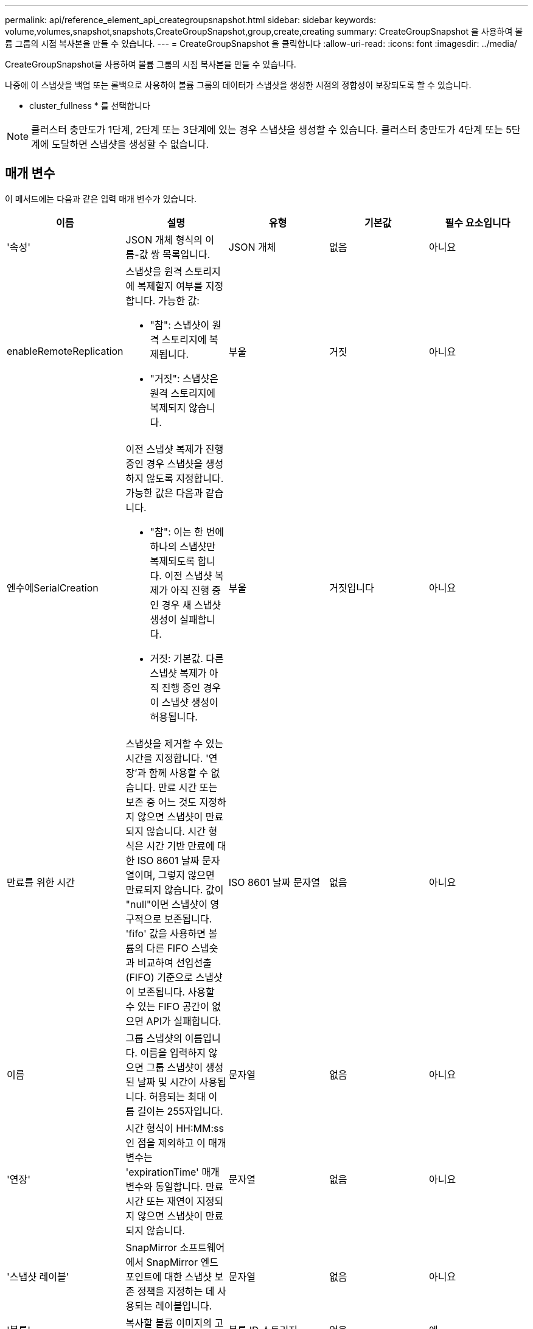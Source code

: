 ---
permalink: api/reference_element_api_creategroupsnapshot.html 
sidebar: sidebar 
keywords: volume,volumes,snapshot,snapshots,CreateGroupSnapshot,group,create,creating 
summary: CreateGroupSnapshot 을 사용하여 볼륨 그룹의 시점 복사본을 만들 수 있습니다. 
---
= CreateGroupSnapshot 을 클릭합니다
:allow-uri-read: 
:icons: font
:imagesdir: ../media/


[role="lead"]
CreateGroupSnapshot을 사용하여 볼륨 그룹의 시점 복사본을 만들 수 있습니다.

나중에 이 스냅샷을 백업 또는 롤백으로 사용하여 볼륨 그룹의 데이터가 스냅샷을 생성한 시점의 정합성이 보장되도록 할 수 있습니다.

* cluster_fullness * 를 선택합니다


NOTE: 클러스터 충만도가 1단계, 2단계 또는 3단계에 있는 경우 스냅샷을 생성할 수 있습니다. 클러스터 충만도가 4단계 또는 5단계에 도달하면 스냅샷을 생성할 수 없습니다.



== 매개 변수

이 메서드에는 다음과 같은 입력 매개 변수가 있습니다.

|===
| 이름 | 설명 | 유형 | 기본값 | 필수 요소입니다 


 a| 
'속성'
 a| 
JSON 개체 형식의 이름-값 쌍 목록입니다.
 a| 
JSON 개체
 a| 
없음
 a| 
아니요



 a| 
enableRemoteReplication
 a| 
스냅샷을 원격 스토리지에 복제할지 여부를 지정합니다. 가능한 값:

* "참": 스냅샷이 원격 스토리지에 복제됩니다.
* "거짓": 스냅샷은 원격 스토리지에 복제되지 않습니다.

 a| 
부울
 a| 
거짓
 a| 
아니요



| 엔수에SerialCreation  a| 
이전 스냅샷 복제가 진행 중인 경우 스냅샷을 생성하지 않도록 지정합니다. 가능한 값은 다음과 같습니다.

* "참": 이는 한 번에 하나의 스냅샷만 복제되도록 합니다. 이전 스냅샷 복제가 아직 진행 중인 경우 새 스냅샷 생성이 실패합니다.
* 거짓: 기본값. 다른 스냅샷 복제가 아직 진행 중인 경우 이 스냅샷 생성이 허용됩니다.

| 부울 | 거짓입니다 | 아니요 


 a| 
만료를 위한 시간
 a| 
스냅샷을 제거할 수 있는 시간을 지정합니다. '연장'과 함께 사용할 수 없습니다. 만료 시간 또는 보존 중 어느 것도 지정하지 않으면 스냅샷이 만료되지 않습니다. 시간 형식은 시간 기반 만료에 대한 ISO 8601 날짜 문자열이며, 그렇지 않으면 만료되지 않습니다. 값이 "null"이면 스냅샷이 영구적으로 보존됩니다. 'fifo' 값을 사용하면 볼륨의 다른 FIFO 스냅숏과 비교하여 선입선출(FIFO) 기준으로 스냅샷이 보존됩니다. 사용할 수 있는 FIFO 공간이 없으면 API가 실패합니다.
 a| 
ISO 8601 날짜 문자열
 a| 
없음
 a| 
아니요



 a| 
이름
 a| 
그룹 스냅샷의 이름입니다. 이름을 입력하지 않으면 그룹 스냅샷이 생성된 날짜 및 시간이 사용됩니다. 허용되는 최대 이름 길이는 255자입니다.
 a| 
문자열
 a| 
없음
 a| 
아니요



 a| 
'연장'
 a| 
시간 형식이 HH:MM:ss인 점을 제외하고 이 매개 변수는 'expirationTime' 매개 변수와 동일합니다. 만료 시간 또는 재연이 지정되지 않으면 스냅샷이 만료되지 않습니다.
 a| 
문자열
 a| 
없음
 a| 
아니요



 a| 
'스냅샷 레이블'
 a| 
SnapMirror 소프트웨어에서 SnapMirror 엔드포인트에 대한 스냅샷 보존 정책을 지정하는 데 사용되는 레이블입니다.
 a| 
문자열
 a| 
없음
 a| 
아니요



 a| 
'볼륨'
 a| 
복사할 볼륨 이미지의 고유 ID입니다.
 a| 
볼륨 ID 스토리지
 a| 
없음
 a| 
예

|===


== 반환 값

이 메서드의 반환 값은 다음과 같습니다.

|===


| 이름 | 설명 | 유형 


 a| 
구성원
 a| 
그룹의 각 구성원에 대한 체크섬, 볼륨 ID 및 스냅샷 ID 목록입니다. 유효한 값:

* 체크섬: 저장된 스냅샷에 있는 데이터의 작은 문자열 표현입니다. 이 체크섬은 나중에 다른 스냅샷을 비교하여 데이터의 오류를 감지하는 데 사용할 수 있습니다. (문자열)
* snapshotID: 새 스냅샷이 생성된 스냅샷의 고유 ID입니다. snapshotID는 지정된 볼륨의 스냅숏에서 가져온 것이어야 합니다. (정수)
* volumeID: 스냅샷의 소스 볼륨 ID입니다. (정수)

 a| 
JSON 개체 어레이



 a| 
groupSnapshotID입니다
 a| 
새 그룹 스냅샷의 고유 ID입니다.
 a| 
그룹 스냅샷 ID입니다



 a| 
그룹 스냅샷
 a| 
새로 생성된 그룹 스냅샷에 대한 정보가 포함된 객체입니다.
 a| 
xref:reference_element_api_groupsnapshot.adoc[그룹 스냅샷]

|===


== 요청 예

이 메서드에 대한 요청은 다음 예제와 비슷합니다.

[listing]
----
{
   "method": "CreateGroupSnapshot",
   "params": {
      "volumes": [1,2]
   },
   "id": 1
}
----


== 응답 예

이 메서드는 다음 예제와 유사한 응답을 반환합니다.

[listing]
----
{
  "id": 1,
  "result": {
    "groupSnapshot": {
      "attributes": {},
      "createTime": "2016-04-04T22:43:29Z",
      "groupSnapshotID": 45,
      "groupSnapshotUUID": "473b78a3-ef85-4541-9438-077306b2d3ca",
      "members": [
        {
          "attributes": {},
          "checksum": "0x0",
          "createTime": "2016-04-04T22:43:29Z",
          "enableRemoteReplication": false,
          "expirationReason": "None",
          "expirationTime": null,
          "groupID": 45,
          "groupSnapshotUUID": "473b78a3-ef85-4541-9438-077306b2d3ca",
          "name": "2016-04-04T22:43:29Z",
          "snapshotID": 3323,
          "snapshotUUID": "7599f200-0092-4b41-b362-c431551937d1",
          "status": "done",
          "totalSize": 5000658944,
          "virtualVolumeID": null,
          "volumeID": 1
        },
        {
          "attributes": {},
          "checksum": "0x0",
          "createTime": "2016-04-04T22:43:29Z",
          "enableRemoteReplication": false,
          "expirationReason": "None",
          "expirationTime": null,
          "groupID": 45,
          "groupSnapshotUUID": "473b78a3-ef85-4541-9438-077306b2d3ca",
          "name": "2016-04-04T22:43:29Z",
          "snapshotID": 3324,
          "snapshotUUID": "a0776a48-4142-451f-84a6-5315dc37911b",
          "status": "done",
          "totalSize": 6001000448,
          "virtualVolumeID": null,
          "volumeID": 2
        }
      ],
      "name": "2016-04-04T22:43:29Z",
      "status": "done"
    },
    "groupSnapshotID": 45,
    "members": [
      {
        "checksum": "0x0",
        "snapshotID": 3323,
        "snapshotUUID": "7599f200-0092-4b41-b362-c431551937d1",
        "volumeID": 1
      },
      {
        "checksum": "0x0",
        "snapshotID": 3324,
        "snapshotUUID": "a0776a48-4142-451f-84a6-5315dc37911b",
        "volumeID": 2
      }
    ]
  }
}
----


== 버전 이후 새로운 기능

9.6

